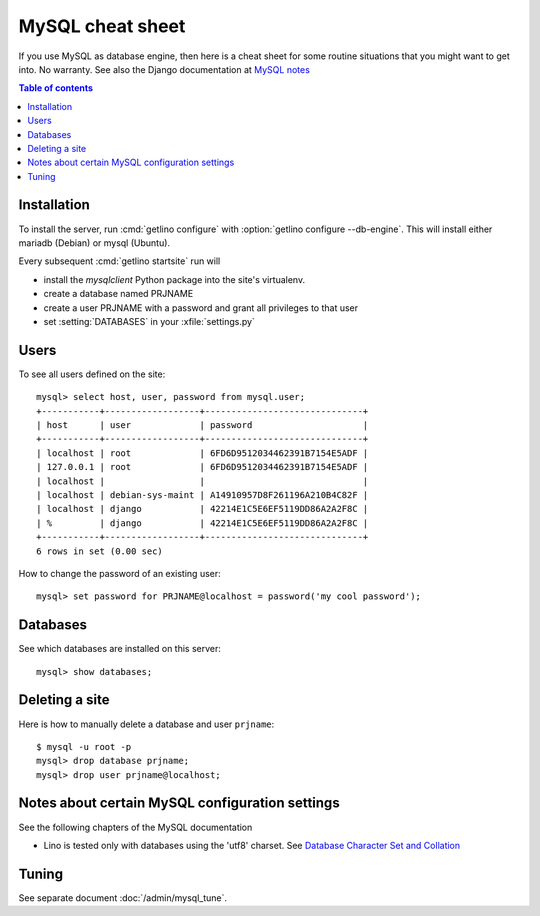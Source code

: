 .. _mysql.cheat_sheet:

=================
MySQL cheat sheet
=================

If you use MySQL as database engine, then here is a cheat sheet for some routine
situations that you might want to get into.  No warranty.  See also the Django
documentation at `MySQL notes
<https://docs.djangoproject.com/en/2.2/ref/databases/#mysql-notes>`__

.. contents:: Table of contents
    :local:
    :depth: 1


Installation
============

To install the server, run :cmd:`getlino configure` with :option:`getlino
configure --db-engine`.  This will install either mariadb (Debian) or mysql
(Ubuntu).

Every subsequent :cmd:`getlino startsite` run will

- install the `mysqlclient` Python package into the site's virtualenv.
- create a database named PRJNAME
- create a user PRJNAME with a password and grant all privileges to that user
- set :setting:`DATABASES` in your :xfile:`settings.py`


.. Install mysql on your site::

    $ sudo apt install mysql-server
    $ sudo apt install libmysqlclient-dev
    $ sudo apt install python-dev
    $ sudo apt install libffi-dev libssl-dev
    $ sudo apt install mysql-server

    $ sudo mysql_secure_installation

.. Install the mysql client into your project's virtualenv::

    $ pip install mysqlclient

  Note that we recommended `mysql-python` before but modified this to
  `mysqlclient` in accordance with `Django
  <https://docs.djangoproject.com/en/2.2/ref/databases/#mysql-db-api-drivers>`__.

Users
=====


.. For the first project on your site create a user ``django`` which you
  can reuse for all projects::

    $ mysql -u root -p
    mysql> create user 'django'@'localhost' identified by 'my cool password';

To see all users defined on the site::

    mysql> select host, user, password from mysql.user;
    +-----------+------------------+------------------------------+
    | host      | user             | password                     |
    +-----------+------------------+------------------------------+
    | localhost | root             | 6FD6D9512034462391B7154E5ADF |
    | 127.0.0.1 | root             | 6FD6D9512034462391B7154E5ADF |
    | localhost |                  |                              |
    | localhost | debian-sys-maint | A14910957D8F261196A210B4C82F |
    | localhost | django           | 42214E1C5E6EF5119DD86A2A2F8C |
    | %         | django           | 42214E1C5E6EF5119DD86A2A2F8C |
    +-----------+------------------+------------------------------+
    6 rows in set (0.00 sec)


How to change the password of an existing user::

    mysql> set password for PRJNAME@localhost = password('my cool password');


Databases
=========

.. For each new project you must create a database and grant permissions
  to ``django``::

    $ mysql -u root -p
    mysql> create database mysite charset 'utf8';
    mysql> grant all on mysite.* to django with grant option;
    mysql> quit;


See which databases are installed on this server::

    mysql> show databases;


.. And then of course you set DATABASES in your :xfile:`settings.py`
  file::

    DATABASES = {
        'default': {
            'ENGINE': 'django.db.backends.mysql',
            'NAME': 'mysite',
            # The following settings are not used with sqlite3:
            'USER': 'django',
            'PASSWORD': 'my cool password',
            'HOST': '',
            'PORT': '',
        }
    }


Deleting a site
===============

Here is how to manually delete a database and user ``prjname``::

  $ mysql -u root -p
  mysql> drop database prjname;
  mysql> drop user prjname@localhost;


Notes about certain MySQL configuration settings
================================================

See the following chapters of the MySQL documentation

-  Lino is tested only with databases using the 'utf8' charset.
   See `Database Character Set and Collation
   <http://dev.mysql.com/doc/refman/5.0/en/charset-database.html>`_


Tuning
======

See separate document :doc:`/admin/mysql_tune`.
